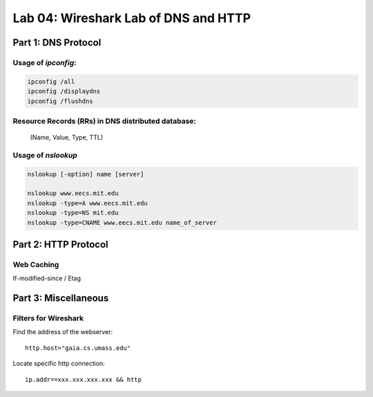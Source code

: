.. Last Modified: 09/27/2013

Lab 04: Wireshark Lab of DNS and HTTP
=======================================

Part 1: DNS Protocol
------------------------

Usage of *ipconfig*:
++++++++++++++++++++++

.. code-block:: bash

  ipconfig /all
  ipconfig /displaydns
  ipconfig /flushdns

Resource Records (RRs) in DNS distributed database:
+++++++++++++++++++++++++++++++++++++++++++++++++++++
  (Name, Value, Type, TTL)

Usage of *nslookup*
+++++++++++++++++++++
.. code-block:: bash

  nslookup [-option] name [server]
  
  nslookup www.eecs.mit.edu
  nslookup -type=A www.eecs.mit.edu
  nslookup -type=NS mit.edu
  nslookup -type=CNAME www.eecs.mit.edu name_of_server


Part 2: HTTP Protocol
------------------------
Web Caching
+++++++++++++

If-modified-since / Etag

Part 3: Miscellaneous
------------------------
Filters for Wireshark
++++++++++++++++++++++
Find the address of the webserver::

  http.host="gaia.cs.umass.edu"

Locate specific http connection::

  ip.addr==xxx.xxx.xxx.xxx && http




